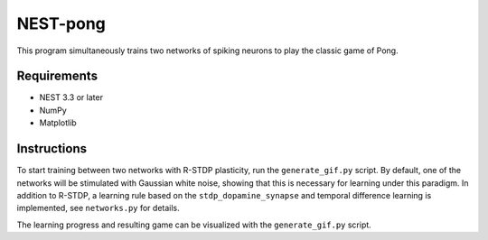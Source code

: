 NEST-pong
=========
This program simultaneously trains two networks of spiking neurons to play
the classic game of Pong.

Requirements
------------
- NEST 3.3 or later
- NumPy
- Matplotlib

Instructions
------------
To start training between two networks with R-STDP plasticity, run
the ``generate_gif.py`` script. By default, one of the networks will
be stimulated with Gaussian white noise, showing that this is necessary
for learning under this paradigm. In addition to R-STDP, a learning rule
based on the ``stdp_dopamine_synapse`` and temporal difference learning
is implemented, see ``networks.py`` for details.

The learning progress and resulting game can be visualized with the
``generate_gif.py`` script.
